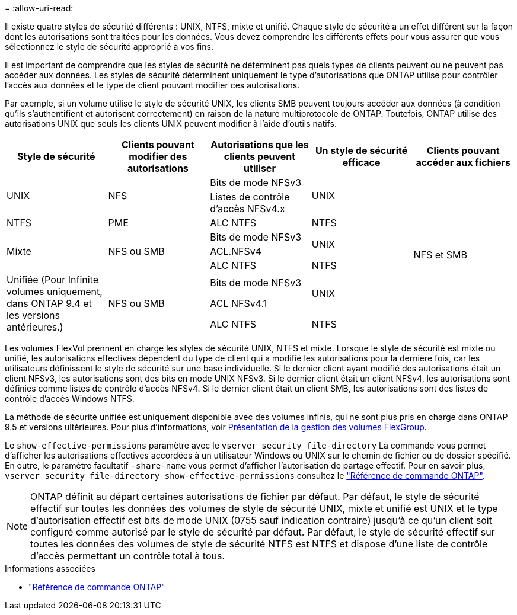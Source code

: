 = 
:allow-uri-read: 


[role="lead"]
Il existe quatre styles de sécurité différents : UNIX, NTFS, mixte et unifié. Chaque style de sécurité a un effet différent sur la façon dont les autorisations sont traitées pour les données. Vous devez comprendre les différents effets pour vous assurer que vous sélectionnez le style de sécurité approprié à vos fins.

Il est important de comprendre que les styles de sécurité ne déterminent pas quels types de clients peuvent ou ne peuvent pas accéder aux données. Les styles de sécurité déterminent uniquement le type d'autorisations que ONTAP utilise pour contrôler l'accès aux données et le type de client pouvant modifier ces autorisations.

Par exemple, si un volume utilise le style de sécurité UNIX, les clients SMB peuvent toujours accéder aux données (à condition qu'ils s'authentifient et autorisent correctement) en raison de la nature multiprotocole de ONTAP. Toutefois, ONTAP utilise des autorisations UNIX que seuls les clients UNIX peuvent modifier à l'aide d'outils natifs.

[cols="5*"]
|===
| Style de sécurité | Clients pouvant modifier des autorisations | Autorisations que les clients peuvent utiliser | Un style de sécurité efficace | Clients pouvant accéder aux fichiers 


.2+| UNIX .2+| NFS | Bits de mode NFSv3 .2+| UNIX .9+| NFS et SMB 


| Listes de contrôle d'accès NFSv4.x 


| NTFS | PME | ALC NTFS | NTFS 


.3+| Mixte .3+| NFS ou SMB | Bits de mode NFSv3 .2+| UNIX 


| ACL.NFSv4 


| ALC NTFS | NTFS 


.3+| Unifiée
(Pour Infinite volumes uniquement, dans ONTAP 9.4 et les versions antérieures.) .3+| NFS ou SMB | Bits de mode NFSv3 .2+| UNIX 


| ACL NFSv4.1 


| ALC NTFS | NTFS 
|===
Les volumes FlexVol prennent en charge les styles de sécurité UNIX, NTFS et mixte. Lorsque le style de sécurité est mixte ou unifié, les autorisations effectives dépendent du type de client qui a modifié les autorisations pour la dernière fois, car les utilisateurs définissent le style de sécurité sur une base individuelle. Si le dernier client ayant modifié des autorisations était un client NFSv3, les autorisations sont des bits en mode UNIX NFSv3. Si le dernier client était un client NFSv4, les autorisations sont définies comme listes de contrôle d'accès NFSv4. Si le dernier client était un client SMB, les autorisations sont des listes de contrôle d'accès Windows NTFS.

La méthode de sécurité unifiée est uniquement disponible avec des volumes infinis, qui ne sont plus pris en charge dans ONTAP 9.5 et versions ultérieures. Pour plus d'informations, voir xref:../flexgroup/index.html[Présentation de la gestion des volumes FlexGroup].

Le  `show-effective-permissions` paramètre avec le  `vserver security file-directory` La commande vous permet d'afficher les autorisations effectives accordées à un utilisateur Windows ou UNIX sur le chemin de fichier ou de dossier spécifié. En outre, le paramètre facultatif `-share-name` vous permet d'afficher l'autorisation de partage effectif. Pour en savoir plus, `vserver security file-directory show-effective-permissions` consultez le link:https://docs.netapp.com/us-en/ontap-cli/vserver-security-file-directory-show-effective-permissions.html["Référence de commande ONTAP"^].

[NOTE]
====
ONTAP définit au départ certaines autorisations de fichier par défaut. Par défaut, le style de sécurité effectif sur toutes les données des volumes de style de sécurité UNIX, mixte et unifié est UNIX et le type d'autorisation effectif est bits de mode UNIX (0755 sauf indication contraire) jusqu'à ce qu'un client soit configuré comme autorisé par le style de sécurité par défaut. Par défaut, le style de sécurité effectif sur toutes les données des volumes de style de sécurité NTFS est NTFS et dispose d'une liste de contrôle d'accès permettant un contrôle total à tous.

====
.Informations associées
* link:https://docs.netapp.com/us-en/ontap-cli/["Référence de commande ONTAP"^]


